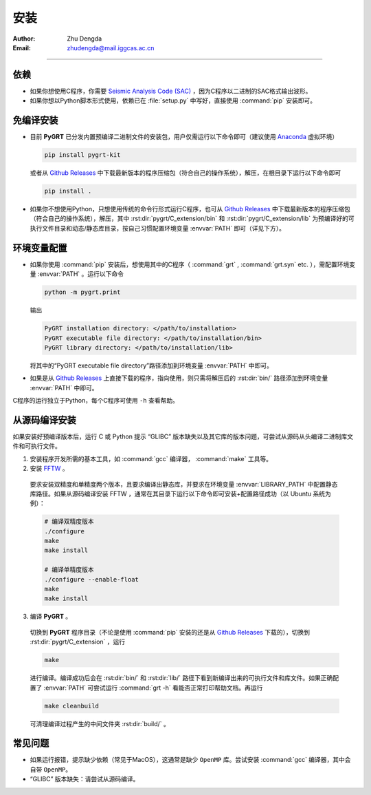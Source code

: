 
.. _install_section:

安装
=============

:Author: Zhu Dengda
:Email:  zhudengda@mail.iggcas.ac.cn

-----------------------------------------------------------


.. |gr| replace:: `Github Releases <https://github.com/Dengda98/PyGRT/releases>`__

依赖
------------

+ 如果你想使用C程序，你需要 `Seismic Analysis Code (SAC) <http://www.iris.edu/ds/nodes/dmc/forms/sac/>`_ ，因为C程序以二进制的SAC格式输出波形。
+ 如果你想以Python脚本形式使用，依赖已在 :file:`setup.py` 中写好，直接使用 :command:`pip` 安装即可。


免编译安装
------------

+ 目前 **PyGRT** 已分发内置预编译二进制文件的安装包，用户仅需运行以下命令即可（建议使用 `Anaconda <https://anaconda.org>`_ 虚拟环境）

  .. code-block:: bash

      pip install pygrt-kit

  或者从 |gr| 中下载最新版本的程序压缩包（符合自己的操作系统），解压，在根目录下运行以下命令即可

  .. code-block:: bash

      pip install .  

+ 如果你不想使用Python，只想使用传统的命令行形式运行C程序，也可从 |gr| 中下载最新版本的程序压缩包（符合自己的操作系统），解压，其中 :rst:dir:`pygrt/C_extension/bin` 和 :rst:dir:`pygrt/C_extension/lib` 为预编译好的可执行文件目录和动态/静态库目录，按自己习惯配置环境变量 :envvar:`PATH` 即可（详见下方）。


环境变量配置
-------------
+ 如果你使用 :command:`pip` 安装后，想使用其中的C程序（ :command:`grt` , :command:`grt.syn` etc. ），需配置环境变量 :envvar:`PATH` 。运行以下命令

  .. code-block:: bash

      python -m pygrt.print

  输出

  .. code-block:: text
    
      PyGRT installation directory: </path/to/installation>
      PyGRT executable file directory: </path/to/installation/bin>
      PyGRT library directory: </path/to/installation/lib>

  将其中的“PyGRT executable file directory”路径添加到环境变量 :envvar:`PATH` 中即可。

+ 如果是从 |gr| 上直接下载的程序，指向使用，则只需将解压后的 :rst:dir:`bin/` 路径添加到环境变量 :envvar:`PATH` 中即可。

C程序的运行独立于Python，每个C程序可使用 ``-h`` 查看帮助。


从源码编译安装
---------------------

如果安装好预编译版本后，运行 C 或 Python 提示 “GLIBC” 版本缺失以及其它库的版本问题，可尝试从源码从头编译二进制库文件和可执行文件。

1. 安装程序开发所需的基本工具，如 :command:`gcc` 编译器， :command:`make` 工具等。

2. 安装 `FFTW <https://www.fftw.org/>`_ 。

  要求安装双精度和单精度两个版本，且要求编译出静态库，并要求在环境变量 :envvar:`LIBRARY_PATH` 中配置静态库路径。如果从源码编译安装 FFTW ，通常在其目录下运行以下命令即可安装+配置路径成功（以 Ubuntu 系统为例）：

  .. code-block:: bash
      
    # 编译双精度版本
    ./configure
    make
    make install

    # 编译单精度版本
    ./configure --enable-float
    make
    make install

3. 编译 **PyGRT** 。

  切换到 **PyGRT** 程序目录（不论是使用 :command:`pip` 安装的还是从 |gr| 下载的），切换到 :rst:dir:`pygrt/C_extension` ，运行 
   
  .. code-block:: bash

      make

  进行编译。编译成功后会在 :rst:dir:`bin/` 和 :rst:dir:`lib/` 路径下看到新编译出来的可执行文件和库文件。如果正确配置了 :envvar:`PATH` 可尝试运行 :command:`grt -h` 看能否正常打印帮助文档。再运行

  .. code-block:: bash

      make cleanbuild

  可清理编译过程产生的中间文件夹 :rst:dir:`build/` 。

常见问题
------------
+ 如果运行报错，提示缺少依赖（常见于MacOS），这通常是缺少 ``OpenMP`` 库。尝试安装 :command:`gcc` 编译器，其中会自带 ``OpenMP``。
+ “GLIBC” 版本缺失：请尝试从源码编译。




